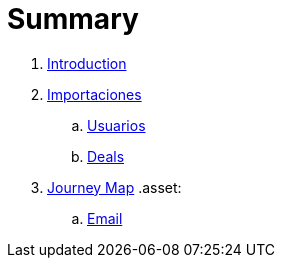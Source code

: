 = Summary

. link:README.adoc[Introduction]
. link:import/README.adoc[Importaciones]
.. link:import/usuarios.adoc[Usuarios]
.. link:import/deals.adoc[Deals]
. link:journey_map.adoc[Journey Map]
.asset:
.. link:email.adoc[Email]
